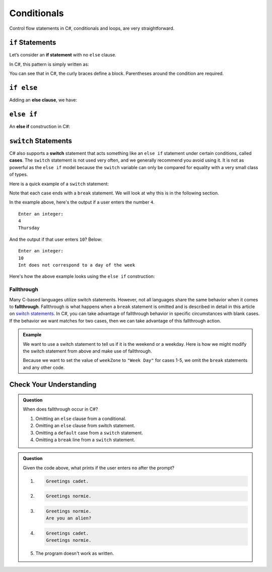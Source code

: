 Conditionals
============

Control flow statements in C#, conditionals and loops, are very
straightforward.

.. index:: ! if statement

``if`` Statements
-----------------

Let’s consider an **if statement** with no ``else`` clause.

In C#, this pattern is simply written as:

.. sourcecode:: csharp
   :linenos:

   if (condition)
   {
      statement1
      statement2
      ...
   }

You can see that in C#, the curly braces define a block.
Parentheses around the condition are required.

.. index:: ! else clause

``if else``
-----------

Adding an **else clause**, we have:

.. sourcecode:: csharp
   :linenos:

   if (condition)
   {
      statement1
      statement2
      ...
   }
   else
   {
      statement1
      statement2
      ...
   }

.. index:: ! else if

``else if``
-----------

An **else if** construction in C#:

.. sourcecode:: csharp
   :linenos:

   Console.WriteLine("Enter a grade: ");
   string gradeString = Console.ReadLine();
   int grade = int.Parse(gradeString);
   if (grade < 60) 
   {
         Console.WriteLine('F');
   } 
   else if (grade < 70)
   {
         Console.WriteLine('D');
   } 
   else if (grade < 80)
   {
         Console.WriteLine('C');
   }
   else if (grade < 90)
   {
         Console.WriteLine('B');
   }
   else
   {
         Console.WriteLine('A');
   }

.. index:: ! switch, ! case, ! break

.. _switch-statements:

``switch`` Statements
---------------------

C# also supports a **switch** statement that acts something like an
``else if`` statement under certain conditions, called **cases**. The
``switch`` statement is not used very often, and we generally recommend you
avoid using it. It is not as powerful as the ``else if`` model because the
``switch`` variable can only be compared for equality with a very small class
of types.

Here is a quick example of a ``switch`` statement:

.. sourcecode:: csharp
   :linenos:

   Console.WriteLine("Enter an integer: ");
   string dayString = Console.ReadLine();
   int dayNum = int.Parse(dayString);

   string day;
   switch (dayNum) {
      case 0:
         day = "Sunday";
         break;
      case 1:
         day = "Monday";
         break;
      case 2:
         day = "Tuesday";
         break;
      case 3:
         day = "Wednesday";
         break;
      case 4:
         day = "Thursday";
         break;
      case 5:
         day = "Friday";
         break;
      case 6:
         day = "Saturday";
         break;
      default:
         // in this example, this block runs if none of the above blocks match
         day = "Int does not correspond to a day of the week";
         break;
   }
   Console.WriteLine(day);


Note that each case ends with a ``break`` statement.
We will look at why this is in the following section. 

In the example above, here's the output if a user enters the number ``4``.

::

   Enter an integer:
   4
   Thursday

And the output if that user enters ``10``? Below:

::

   Enter an integer: 
   10
   Int does not correspond to a day of the week


Here's how the above example looks using the ``else if`` construction:

.. sourcecode:: csharp
   :linenos:

   Console.WriteLine("Enter an integer: ");
   string dayString = Console.ReadLine;
   int dayNum = int.Parse(dayString);

   string day;
   if (dayNum == 0)
   {
      day = "Sunday";
   }
   else if (dayNum == 1)
   {
      day = "Monday";
   }
   else if (dayNum == 2)
   {
      day = "Tuesday";
   }
   else if (dayNum == 3)
   {
      day = "Wednesday";
   }
   else if (dayNum == 4)
   {
      day = "Thursday";
   }
   else if (dayNum == 5)
   {
      day = "Friday";
   }
   else if (dayNum == 6)
   {
      day = "Saturday";
   }
   else
   {
      day = "Int does not correspond to a day of the week";
   }
   Console.WriteLine(day);

.. index:: ! fallthrough

Fallthrough
^^^^^^^^^^^

Many C-based languages utilize switch statements.
However, not all languages share the same behavior when it comes to **fallthrough**.
Fallthrough is what happens when a ``break`` statement is omitted and is described in detail in this article on `switch statements <https://en.wikipedia.org/wiki/Switch_statement#Fallthrough>`_.
In C#, you can take advantage of fallthrough behavior in specific circumstances with blank cases.
If the behavior we want matches for two cases, then we can take advantage of this fallthrough action.

.. admonition:: Example

   We want to use a switch statement to tell us if it is the weekend or a weekday. Here is how we might modify the switch statement from above and make use of fallthrough.

   .. sourcecode:: csharp
      :linenos:

      Console.WriteLine("Enter an integer: ");
      string dayString = Console.ReadLine;
      int dayNum = int.Parse(dayString);

      string weekZone;
      switch (dayNum) {
         case 0:
            weekZone = "Weekend";
            break;
         case 1:
         case 2:
         case 3:
         case 4:
         case 5:
            weekZone = "Week Day";
            break;
         case 6:
            weekZone = "Weekend";
            break;
         default:
            // in this example, this block runs if none of the above blocks match
            weekZone = "Int does not correspond to a day of the week";
            break;
      }
      Console.WriteLine(day);
   
   Because we want to set the value of ``weekZone`` to ``"Week Day"`` for cases 1-5, we omit the ``break`` statements and any other code.

Check Your Understanding
-------------------------

.. admonition:: Question

   When does fallthrough occur in C#?

   #. Omitting an ``else`` clause from a conditional.
   #. Omitting an ``else`` clause from switch statement.
   #. Omitting a ``default`` case from a ``switch`` statement.
   #. Omitting a ``break`` line from a ``switch`` statement.

.. ans: Omitting a break line from a switch statement.

.. admonition:: Question

   .. sourcecode:: csharp
      :linenos:

      Console.WriteLine("Are you a space cadet? yes or no");
      string response = Console.ReadLine();

      switch (response) {
         case "yes":
            Console.WriteLine("Greetings cadet.");
         case "no":
            Console.WriteLine("Greetings normie.");
         default:
            Console.WriteLine("Are you an alien?");
      }

   Given the code above, what prints if the user enters ``no`` after the prompt?

   #. 
   
      .. sourcecode:: bash
      
         Greetings cadet.
   #. 
   
      .. sourcecode:: bash
      
         Greetings normie.

   #. .. sourcecode:: bash
   
         Greetings normie.
         Are you an alien?
   #. 
   
      .. sourcecode:: bash
      
         Greetings cadet.
         Greetings normie.

   #. The program doesn't work as written.

.. ans:  The program doesn't work as written.
